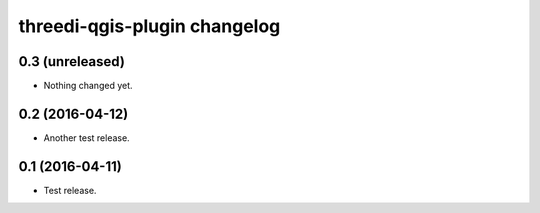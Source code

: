 threedi-qgis-plugin changelog
=============================

0.3 (unreleased)
----------------

- Nothing changed yet.


0.2 (2016-04-12)
----------------

- Another test release.


0.1 (2016-04-11)
----------------

- Test release.
